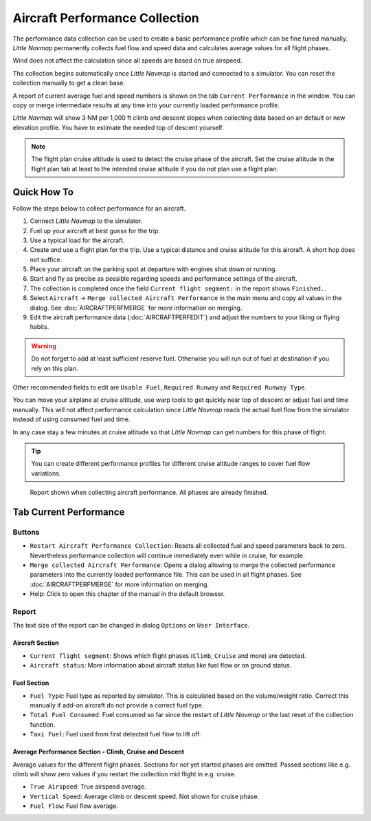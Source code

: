 Aircraft Performance Collection
-------------------------------

The performance data collection can be used to create a basic
performance profile which can be fine tuned manually. *Little Navmap*
permanently collects fuel flow and speed data and calculates average
values for all flight phases.

Wind does not affect the calculation since all speeds are based on true
airspeed.

The collection begins automatically once *Little Navmap* is started and
connected to a simulator. You can reset the collection manually to get a
clean base.

A report of current average fuel and speed numbers is shown on the tab
``Current Performance`` in the window. You can copy or merge
intermediate results at any time into your currently loaded performance
profile.

*Little Navmap* will show 3 NM per 1,000 ft climb and
descent slopes when collecting data based on an default or new elevation
profile. You have to estimate the needed top of descent yourself.

.. note::

    The flight plan cruise altitude is used to detect the cruise phase of
    the aircraft. Set the cruise altitude in the flight plan tab at least to
    the intended cruise altitude if you do not plan use a flight plan.

Quick How To
~~~~~~~~~~~~

Follow the steps below to collect performance for an aircraft.

#. Connect *Little Navmap* to the simulator.
#. Fuel up your aircraft at best guess for the trip.
#. Use a typical load for the aircraft.
#. Create and use a flight plan for the trip. Use a typical distance and
   cruise altitude for this aircraft. A short hop does not suffice.
#. Place your aircraft on the parking spot at departure with engines
   shut down or running.
#. Start and fly as precise as possible regarding speeds and performance
   settings of the aircraft.
#. The collection is completed once the field
   ``Current flight segment:`` in the report shows ``Finished.``.
#. Select ``Aircraft`` -> ``Merge collected Aircraft Performance`` in
   the main menu and copy all values in the dialog. See :doc:`AIRCRAFTPERFMERGE` for more information on
   merging.
#. Edit the aircraft performance data (:doc:`AIRCRAFTPERFEDIT`) and adjust the numbers to your
   liking or flying habits.

.. warning::

     Do not forget to add at least sufficient reserve fuel. Otherwise you
     will run out of fuel at destination if you rely on this plan.

Other recommended fields to edit are ``Usable Fuel``,
``Required Runway`` and ``Required Runway Type``.

You can move your airplane at cruise altitude, use warp tools to get
quickly near top of descent or adjust fuel and time manually. This will
not affect performance calculation since *Little Navmap* reads the
actual fuel flow from the simulator instead of using consumed fuel and
time.

In any case stay a few minutes at cruise altitude so that *Little
Navmap* can get numbers for this phase of flight.

.. tip::

           You can create different performance profiles for different cruise
           altitude ranges to cover fuel flow variations.

.. figure:: ../images/perf_collect.jpg

       Report shown when collecting aircraft performance.
       All phases are already finished.

.. _aircraft-performance-collect:

Tab Current Performance
~~~~~~~~~~~~~~~~~~~~~~~

.. _aircraft-performance-coll-buttons:

Buttons
^^^^^^^

-  |Restart Aircraft Performance Collection|
   ``Restart Aircraft Performance Collection``: Resets all collected
   fuel and speed parameters back to zero. Nevertheless performance
   collection will continue immediately even while in cruise, for
   example.
-  |Merge collected Aircraft Performance|
   ``Merge collected Aircraft Performance``: Opens a dialog allowing to
   merge the collected performance parameters into the currently loaded
   performance file. This can be used in all flight phases. See
   :doc:`AIRCRAFTPERFMERGE` for more
   information on merging.
-  |Help| Help: Click to open this chapter of the manual in the default
   browser.

.. _aircraft-performance-coll-report:

Report
^^^^^^

The text size of the report can be changed in dialog ``Options`` on
``User Interface``.

Aircraft Section
''''''''''''''''

-  ``Current flight segment``: Shows which flight phases (``Climb``,
   ``Cruise`` and more) are detected.
-  ``Aircraft status``: More information about aircraft status like fuel
   flow or on ground status.

Fuel Section
''''''''''''

-  ``Fuel Type``: Fuel type as reported by simulator. This is calculated
   based on the volume/weight ratio. Correct this manually if add-on
   aircraft do not provide a correct fuel type.
-  ``Total Fuel Consumed``: Fuel consumed so far since the restart of
   *Little Navmap* or the last reset of the collection function.
-  ``Taxi Fuel``: Fuel used from first detected fuel flow to lift off.

Average Performance Section - Climb, Cruise and Descent
'''''''''''''''''''''''''''''''''''''''''''''''''''''''

Average values for the different flight phases. Sections for not yet
started phases are omitted. Passed sections like e.g. climb will show
zero values if you restart the collection mid flight in e.g. cruise.

-  ``True Airspeed``: True airspeed average.
-  ``Vertical Speed``: Average climb or descent speed. Not shown for
   cruise phase.
-  ``Fuel Flow``: Fuel flow average.

.. |Restart Aircraft Performance Collection| image:: ../images/icon_aircraftperfreset.png
.. |Merge collected Aircraft Performance| image:: ../images/icon_aircraftperfmerge.png
.. |Help| image:: ../images/icon_help.png

